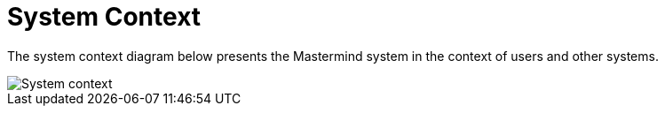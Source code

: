 = System Context

The system context diagram below presents the Mastermind system in the context of users and other systems.

image::images/mastermind-system-context.png[System context]
